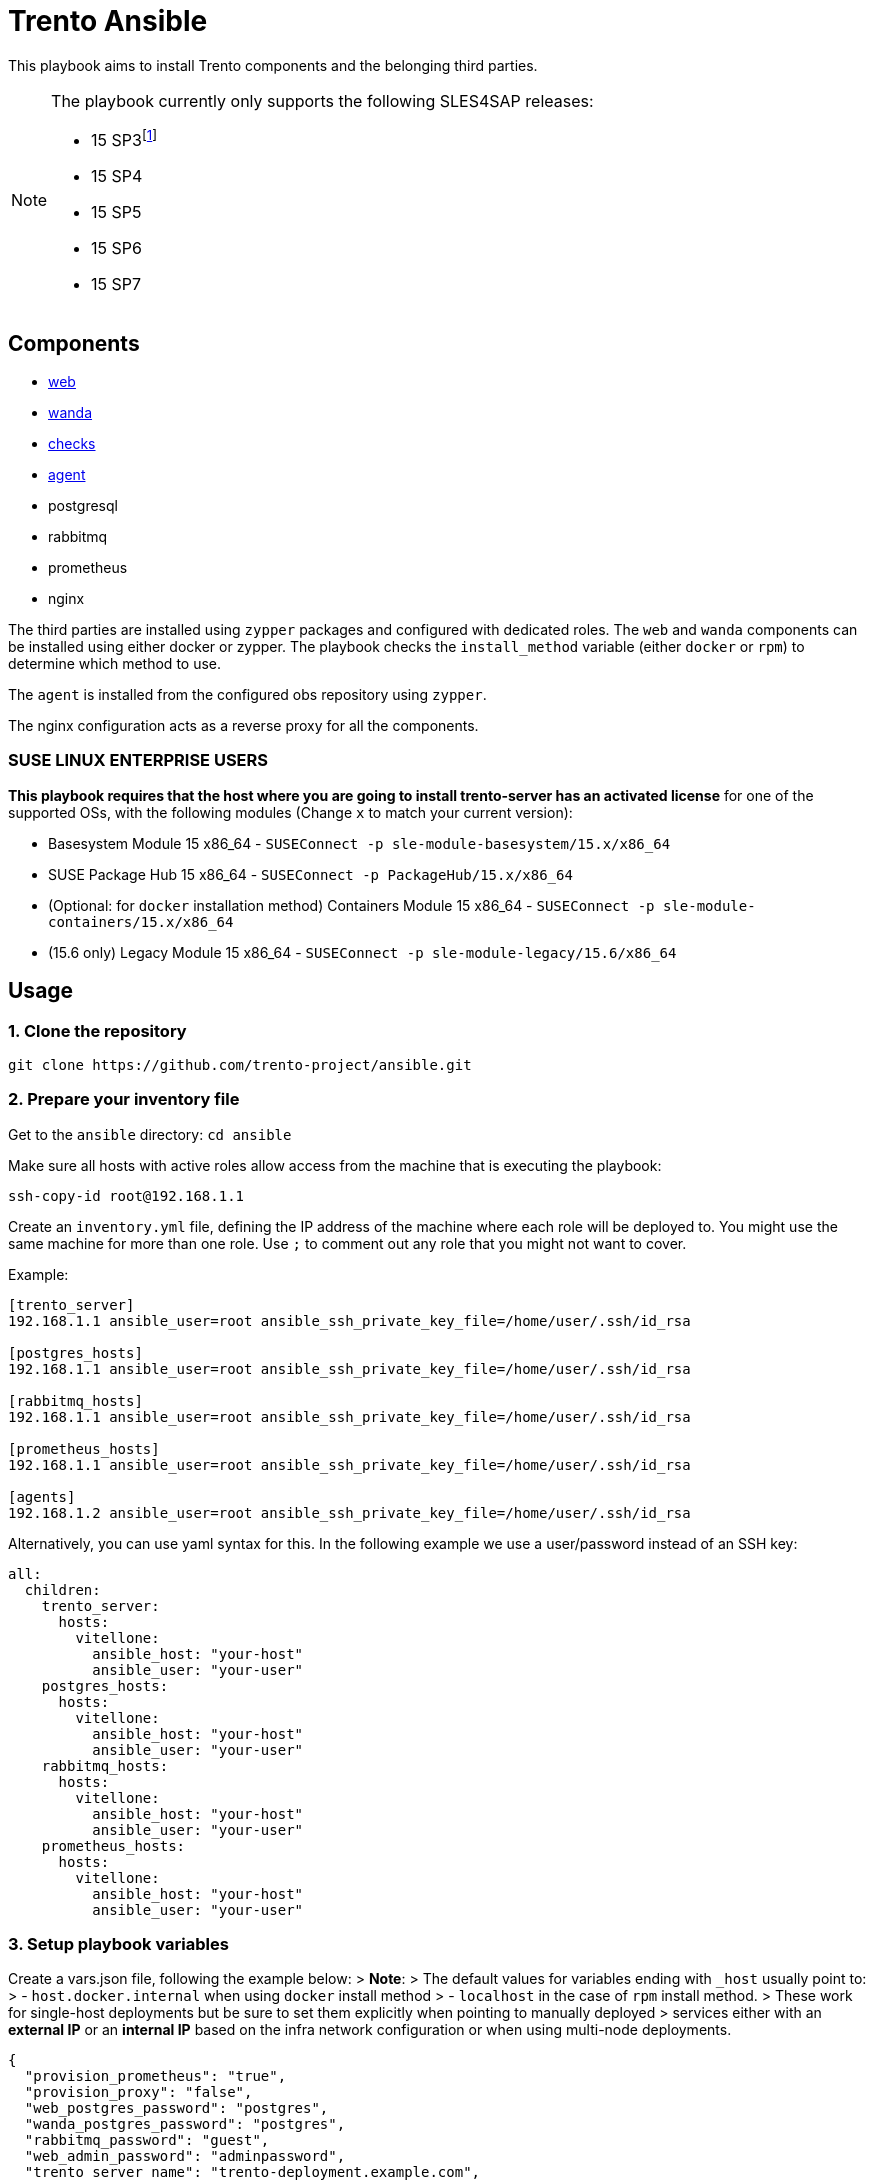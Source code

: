 = Trento Ansible
ifndef::site-gen-antora[:relfileprefix: docs/]

This playbook aims to install Trento components and the belonging third
parties.

[NOTE]
====
The playbook currently only supports the following SLES4SAP
releases:

* 15 SP3footnote:[For SP3, Prometheus installation needs to be provided
manually.]
* 15 SP4
* 15 SP5
* 15 SP6
* 15 SP7
====

== Components

* https://github.com/trento-project/web[web]
* https://github.com/trento-project/wanda[wanda]
* https://github.com/trento-project/checks[checks]
* https://github.com/trento-project/agent[agent]
* postgresql
* rabbitmq
* prometheus
* nginx

The third parties are installed using `+zypper+` packages and configured
with dedicated roles. The `+web+` and `+wanda+` components can be
installed using either docker or zypper. The playbook checks the
`+install_method+` variable (either `+docker+` or `+rpm+`) to determine
which method to use.

The `+agent+` is installed from the configured obs repository using
`+zypper+`.

The nginx configuration acts as a reverse proxy for all the components.

=== SUSE LINUX ENTERPRISE USERS

*This playbook requires that the host where you are going to install
trento-server has an activated license* for one of the supported OSs,
with the following modules (Change `+x+` to match your current version):

* Basesystem Module 15 x86_64 -
`+SUSEConnect -p sle-module-basesystem/15.x/x86_64+`
* SUSE Package Hub 15 x86_64 - `+SUSEConnect -p PackageHub/15.x/x86_64+`
* (Optional: for `+docker+` installation method) Containers Module 15
x86_64 - `+SUSEConnect -p sle-module-containers/15.x/x86_64+`
* (15.6 only) Legacy Module 15 x86_64 -
`+SUSEConnect -p sle-module-legacy/15.6/x86_64+`

== Usage

=== 1. Clone the repository

`+git clone https://github.com/trento-project/ansible.git+`

=== 2. Prepare your inventory file

Get to the `+ansible+` directory: `+cd ansible+`

Make sure all hosts with active roles allow access from the machine that
is executing the playbook:

....
ssh-copy-id root@192.168.1.1
....

Create an `+inventory.yml+` file, defining the IP address of the machine
where each role will be deployed to. You might use the same machine for
more than one role. Use `+;+` to comment out any role that you might not
want to cover.

Example:

....
[trento_server]
192.168.1.1 ansible_user=root ansible_ssh_private_key_file=/home/user/.ssh/id_rsa

[postgres_hosts]
192.168.1.1 ansible_user=root ansible_ssh_private_key_file=/home/user/.ssh/id_rsa

[rabbitmq_hosts]
192.168.1.1 ansible_user=root ansible_ssh_private_key_file=/home/user/.ssh/id_rsa

[prometheus_hosts]
192.168.1.1 ansible_user=root ansible_ssh_private_key_file=/home/user/.ssh/id_rsa

[agents]
192.168.1.2 ansible_user=root ansible_ssh_private_key_file=/home/user/.ssh/id_rsa
....

Alternatively, you can use yaml syntax for this. In the following
example we use a user/password instead of an SSH key:

[source,yaml]
----
all:
  children:
    trento_server:
      hosts:
        vitellone:
          ansible_host: "your-host"
          ansible_user: "your-user"
    postgres_hosts:
      hosts:
        vitellone:
          ansible_host: "your-host"
          ansible_user: "your-user"
    rabbitmq_hosts:
      hosts:
        vitellone:
          ansible_host: "your-host"
          ansible_user: "your-user"
    prometheus_hosts:
      hosts:
        vitellone:
          ansible_host: "your-host"
          ansible_user: "your-user"
----

=== 3. Setup playbook variables

Create a vars.json file, following the example below: > *Note*: > The
default values for variables ending with `+_host+` usually point to: > -
`+host.docker.internal+` when using `+docker+` install method > -
`+localhost+` in the case of `+rpm+` install method. > These work for
single-host deployments but be sure to set them explicitly when pointing
to manually deployed > services either with an *external IP* or an
*internal IP* based on the infra network configuration or when using
multi-node deployments.
[source,yaml]
....
{
  "provision_prometheus": "true",
  "provision_proxy": "false",
  "web_postgres_password": "postgres",
  "wanda_postgres_password": "postgres",
  "rabbitmq_password": "guest",
  "web_admin_password": "adminpassword",
  "trento_server_name": "trento-deployment.example.com",
  "nginx_vhost_filename": "trento-deployment.example.com",
  "nginx_ssl_cert": "<paste your SSL certificate here in base64>",
  "nginx_ssl_key": "<paste your SSL certificate key here in base64>"
}
....

____
Additionally, when deploying trento agents using the playbook, api-key
auto retrieval from the server is not supported yet, so either use
`+"enable_api_key": "false"+` and skip `+trento_api_key+` altogether or
disable agent deployment for the first run, retrieve the api-key from
the UI and set the `+trento_api_key+` accordingly.
____

=== 4. Run the playbook

Prior to running the playbook, tell ansible to fetch the required
modules:
[source,bash]
....
ansible-galaxy collection install -r requirements.yml
....

____
*Note*: The `+@+` character in front of the `+vars.json+` path is
mandatory. This tells `+ansible-playbook+` that the variables will not
be specified in-line but as an external file instead.
____

Run the playbook:
[source,bash]
....
ansible-playbook -i path/to/inventory.yml --extra-vars "@path/to/vars.json" playbook.yml
....

Both trento_server and agent inventory and variables file can be
combined to deploy both at the same ansible execution.

Having an inventory file called `+inventory.yml+` and a vars file called
`+extra-vars.json+`, you could run the playbook

[source,bash]
----
$ ansible-playbook -i inventory.yml --extra-vars @extra-vars.json playbook.yml
----

*This is just an example you can use all the options of
`+ansible-playbook+` with your inventory and other methods of variables
injection.*

=== With docker container

You can use the docker image `+a+`, to run this playbook, the image
contains the playbook files ready to be provisioned. The docker image
assumes you mount an `+inventory+` file and an `+extra-vars+` file.

Mounting your ssh socket will enable you to access the remote machines
like in your local environment.

Assuming you have in the current folder a file called `+inventory.yml+`
and `+extra-vars.json+`

[source,bash]
----
docker run \
  -e "SSH_AUTH_SOCK=/ssh-agent" \
  -v $(pwd)/inventory.yml:/playbook/inventory.yml \
  -v $(pwd)/extra-vars.json:/playbook/extra-vars.json \
  -v $SSH_AUTH_SOCK:/ssh-agent \
  ghcr.io/trento-project/ansible:rolling /playbook/inventory.yml /playbook/extra-vars.json
----

== Playbook variables

=== Required Variables to install trento_server

[width="100%",cols="24%,76%",options="header",]
|===
|Name |Description
|web_postgres_password |Password of the postgres user used in web
project

|wanda_postgres_password |Password of the postgres user used in wanda
project

|rabbitmq_password |Password of the rabbitmq user configured for the
trento projects

|prometheus_url |Base url of prometheus database

|web_admin_password |Password of the admin user of the web application

|trento_server_name |Server name of the trento web application, used by
nginx

|nginx_ssl_cert |String with the content of the .crt file to be used by
nginx for https

|nginx_ssl_key |String with the content of the .key file used to
generate the certificate
|===

=== Required Variables to install trento agents

[width="100%",cols="21%,79%",options="header",]
|===
|Name |Description
|trento_api_key |API key to connect to the trento_server

|rabbitmq_password |Password of the rabbitmq user configured for the
trento projects
|===

=== Optional variables

These variables are the defaults of our roles, if you want to override
the proper roles variables, feel free to inspect them in the playbook
code, under the vars folder in each role.

*We recommend to not change* them unless you are sure of what are you
doing in your setup.

*trento-server*

[width="100%",cols="16%,57%,27%",options="header",]
|===
|Name |Description |Default
|provision_postgres |Provision postgres role, set to false if you
provide an external postgres to the services |"`true`"

|provision_rabbitmq |Provision rabbitmq role, set to false if you
provide an external rabbitmq to the services |"`true`"

|provision_proxy |Provision nginx to expose the services, set to false
to use an existing reverse proxy deployment |"`true`"

|provision_prometheus |Provision prometheus used by trento to store
metrics send by agents |"`true`"

|docker_network_name |Name of the docker network to be used by the
deployment when using "`docker`" install_method |trentonet

|web_container_image |Name of the Web container image to use to create
the container |ghcr.io/trento-project/trento-web:rolling

|web_container_name |Name of the Web container |trento_web

|web_listen_port |Port where the Web service is exposed |4000

|wanda_container_image |Name of the Wanda container image to use to
create the container |ghcr.io/trento-project/trento-wanda:rolling

|wanda_container_name |Name of the Wanda container |trento_wanda

|wanda_listen_port |Port where the Wanda service is exposed |4001

|force_pull_images |Force pull the container images for trento
components |false

|force_recreate_web_container |Recreate the web container |false

|force_recreate_wanda_container |Recreate the wanda container |false

|remove_web_container_image |Remove Web container image in cleanup task
|true

|remove_wanda_container_image |Remove Wanda container image in cleanup
task |true

|checks_container_image |Name of the Checks container image to use to
create the container |ghcr.io/trento-project/checks:rolling

|checks_container_name |Name of the Checks container |trento_checks

|force_recreate_checks_container |Recreate the checks container |false

|remove_checks_container_image |Remove checks container image in cleanup
task |true

|web_postgres_db |Name of the postgres database of the web application
|webdb

|web_postgres_event_store |Name of the postgres event store database of
web application |event_store

|web_postgres_user |Name of the postgres user used by web application
|web

|install_postgres |Install postgresql in the postgres provisioning phase
|"`true`"

|wanda_postgres_user |Name of the postgres user used by wanda project
|wanda

|wanda_postgres_db |Name of the postgres database of wanda application
|wanda

|web_postgres_host |Postgres host of web project container
|host.docker.internal

|wanda_postgres_host |Postgres host of wanda project container
|host.docker.internal

|rabbitmq_vhost |The rabbitmq vhost used for the current deployment
|trento

|rabbitmq_username |Username of rabbitmq user, this will be created by
the rabbitmq role |trento

|rabbitmq_node_name |The name of rabbitmq node |rabbit@localhost

|rabbitmq_host |The rabbitmq host, used by web and wanda containers. It
could include the service port |host.docker.internal

|secret_key_base |The secret of phoenix application |Generated by
playbook

|access_token_secret |The secret used for access tokens JWT signature
|Generated by playbook

|refresh_token_secret |The secret used for refresh tokens JWT signature
|Generated by playbook

|web_admin_username |Username of the admin user in web application
|admin

|enable_alerting |Enable the alerting mechanism on web project |null

|alert_sender |Email address used as the "`from`" address in alerts
|null

|alert_recipient |Email address to receive alert notifications |null

|smtp_server |IP address of the SMTP server |null

|smtp_port |Port number of SMTP server |null

|smtp_user |Username for SMTP authentication |null

|smtp_password |Password for SMTP authentication |null

|enable_oidc |Enable OIDC integration, this disables the
username/password authentication method (self exclusive SSO type) |false

|oidc_client_id |OIDC client id, required when enable_oidc is true |

|oidc_client_secret |OIDC client secret, required when enable_oidc is
true |

|oidc_server_base_url |OIDC identity provider base url, required when
enable_oidc is true |

|enable_oauth2 |Enable OAUTH2 integration, this disables the
username/password authentication method (self exclusive SSO type) |false

|oauth2_client_id |OAUTH2 client id, required when enable_oauth2 is true
|

|oauth2_client_secret |OAUTH2 client secret, required when enable_oauth2
is true |

|oauth2_server_base_url |OAUTH2 identity provider base url, required
when enable_oauth2 is true |

|oauth2_authorize_url |OAUTH2 authorize url, required when enable_oauth2
is true |

|oauth2_token_url |OAUTH2 token url, required when enable_oauth2 is true
|

|oauth2_user_url |OAUTH2 user information url, required when
enable_oauth2 is true |

|oauth2_scopes |OAUTH2 scopes, required when enable_oauth2 is true
|"`profile email`"

|enable_saml |Enable SAML integration, this disables the
username/password authentication method (self exclusive SSO type) |false

|saml_idp_id |SAML IDP id, required when enable_saml is true |

|saml_idp_nameid_format |SAML IDP name id format, used to interpret the
attribute name. Whole urn string must be used
|urn:oasis:names:tc:SAML:1.1:nameid-format:unspecified

|saml_sp_dir |SAML SP directory, where SP specific required files (such
as certificates and metadata file) are placed
|/etc/trento/trento-web/saml

|saml_sp_id |SAML SP id, required when enable_saml is true |

|saml_sp_entity_id |SAML SP entity id |

|saml_sp_contact_name |SAML SP contact name |"`Trento SP Admin`"

|saml_sp_contact_email |SAML SP contact email |"`admin@trento.suse.com`"

|saml_sp_org_name |SAML SP organization name |"`Trento SP`"

|saml_sp_org_displayname |SAML SP organization display name |"`SAML SP
build with Trento`"

|saml_sp_org_url |SAML SP organization url
|https://www.trento-project.io/

|saml_username_attr_name |SAML user profile "`username`" attribute field
name. This attribute must exist in the IDP user |username

|saml_email_attr_name |SAML user profile "`email`" attribute field name.
This attribute must exist in the IDP user |email

|saml_firstname_attr_name |SAML user profile "`first name`" attribute
field name. This attribute must exist in the IDP user |firstName

|saml_lastname_attr_name |SAML user profile "`last name`" attribute
field name. This attribute must exist in the IDP user |lastName

|saml_metadata_url |URL to retrieve the SAML metadata xml file. One of
`+saml_metadata_url+` or `+saml_metadata_content+` is required |

|saml_metadata_content |One line string containing the SAML metadata xml
file content (`+saml_metadata_url+` has precedence over this) |

|saml_sign_requests |Sign SAML requests in the SP side |true

|saml_sign_metadata |Sign SAML metadata documents in the SP side |true

|saml_signed_assertion |Require to receive SAML assertion signed from
the IDP. Set to false if the IDP doesn’t sign the assertion |true

|saml_signed_envelopes |Require to receive SAML envelopes signed from
the IDP. Set to false if the IDP doesn’t sign the envelopes |true

|install_nginx |Install nginx |true

|nginx_ssl_cert_as_base64 |Nginx SSL certificate provided as base64
string |false

|nginx_ssl_key_as_base64 |Nginx SSL key provided as base64 string |false

|override_nginx_default_conf |Override the default nginx conf for one
that will use the vhosts according to an opinionated directory structure
|true

|nginx_vhost_filename |Nginx vhost filename. "`conf`" suffix is added to
the given name |trento

|nginx_vhost_http_listen_port |Configure the http listen port for trento
(redirects to https by default) |80

|nginx_vhost_https_listen_port |Configure the https listen port for
trento |443

|enable_api_key |Enable/Disable API key usage. Mostly for testing
purposes |true

|enable_charts |Enable/Disable charts display based on Prometheus
metrics |true

|web_upstream_name |Web nginx upstream name |web

|wanda_upstream_name |Wanda nginx upstream name |wanda

|amqp_protocol |Change the amqp protocol type |amqp

|prometheus_url |Prometheus server url |http://localhost:9090

|web_host |Host where the web instance is listening |http://localhost

|install_method |Installation method for trento components, can be
either `+rpm+` or `+docker+` |rpm
|===

*trento agents*

[width="100%",cols="10%,47%,43%",options="header",]
|===
|Name |Description |Default
|trento_server_url |Trento server url |http://localhost:4000

|trento_repository |OBS repository from where trento agent is installed
|https://download.opensuse.org/repositories/devel:sap:trento:factory/SLE_15_SP3/

|rabbitmq_username |Username of rabbitmq user, this will be created by
the rabbitmq role |trento

|rabbitmq_host |The rabbitmq host, used by web and wanda containers. It
could include the service port |
|===

== Clean up

In order to clean up most of the applied changes and created resources,
the `+playbook.cleanup+` playbook could be used. It uses the same
inventory and variables file than the main playbook.

These are the cleaned resources:

* Web and Wanda containers/images
* Docker network
* Postgresql database and users
* Nginx vhost configuration file
* RabbitMQ vhost

Run the playbook with:

[source,bash]
----
$ ansible-playbook -i inventory.yml --extra-vars @extra-vars.json playbook.cleanup.yml
----

*Disclaimer: The installed packages are not removed as most of the times
they are of general usage, and this could have impact in many other
services.*

== Usage with Vagrant

Refer to xref:local-development-environment.adoc[Local Development
Environment documentation].
